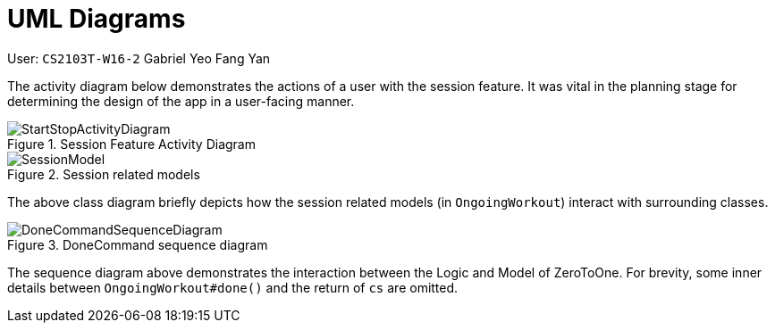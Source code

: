 = UML Diagrams
:site-section: DeveloperGuide
:toc:
:toc-title:
:toc-placement: preamble
:sectnums:
:imagesDir: ../../images/
:stylesDir: stylesheets
:xrefstyle: full
ifdef::env-github[]
:tip-caption: :bulb:
:note-caption: :information_source:
:warning-caption: :warning:
endif::[]
:repoURL: https://github.com/AY1920S2-CS2103T-W16-2/main
:codeURL: {repoURL}/tree/master/

User: `CS2103T-W16-2` Gabriel Yeo Fang Yan

The activity diagram below demonstrates the actions of a user with the session feature. It was vital in the planning stage for determining the design of the app in a user-facing manner.

.Session Feature Activity Diagram
image::developer-guide/session/StartStopActivityDiagram.png[]


.Session related models
image::developer-guide/session/SessionModel.png[]

The above class diagram briefly depicts how the session related models (in `OngoingWorkout`) interact with surrounding classes.

.DoneCommand sequence diagram
image::developer-guide/session/DoneCommandSequenceDiagram.png[]

The sequence diagram above demonstrates the interaction between the Logic and Model of ZeroToOne.
For brevity, some inner details between `OngoingWorkout#done()` and the return of `cs` are omitted.

